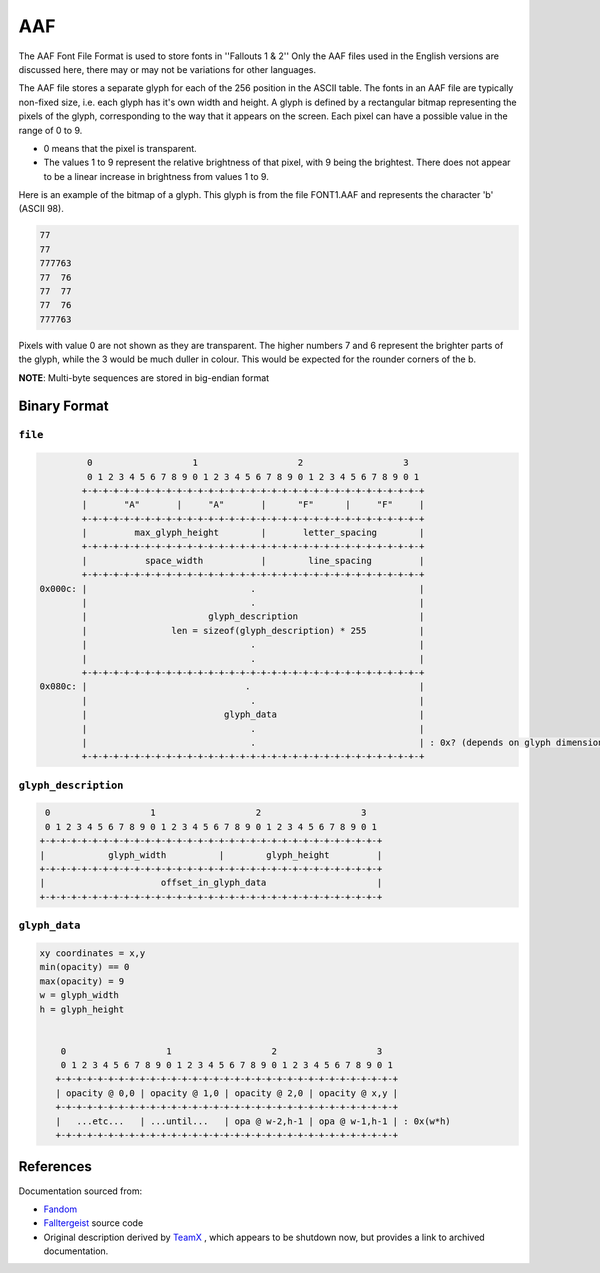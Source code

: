 ===
AAF
===

The AAF Font File Format is used to store fonts in ''Fallouts 1 & 2''
Only the AAF files used in the English versions are discussed here,
there may or may not be variations for other languages.

The AAF file stores a separate glyph for each of the 256 position in
the ASCII table. The fonts in an AAF file are typically non-fixed
size, i.e.  each glyph has it's own width and height. A glyph is
defined by a rectangular bitmap representing the pixels of the glyph,
corresponding to the way that it appears on the screen. Each pixel can
have a possible value in the range of 0 to 9.

-  0 means that the pixel is transparent.
-  The values 1 to 9 represent the relative brightness of that pixel,
   with 9 being the brightest. There does not appear to be a linear
   increase in brightness from values 1 to 9.

Here is an example of the bitmap of a glyph. This glyph is from the
file FONT1.AAF and represents the character 'b' (ASCII 98).

.. code::

   77
   77
   777763
   77  76
   77  77
   77  76
   777763

Pixels with value 0 are not shown as they are transparent. The higher
numbers 7 and 6 represent the brighter parts of the glyph, while the 3
would be much duller in colour. This would be expected for the rounder
corners of the b.


**NOTE**: Multi-byte sequences are stored in big-endian format

-------------
Binary Format
-------------


~~~~~~~~
``file``
~~~~~~~~

.. code:: text


             0                   1                   2                   3
             0 1 2 3 4 5 6 7 8 9 0 1 2 3 4 5 6 7 8 9 0 1 2 3 4 5 6 7 8 9 0 1
            +-+-+-+-+-+-+-+-+-+-+-+-+-+-+-+-+-+-+-+-+-+-+-+-+-+-+-+-+-+-+-+-+
            |       "A"       |     "A"       |      "F"      |     "F"     |
            +-+-+-+-+-+-+-+-+-+-+-+-+-+-+-+-+-+-+-+-+-+-+-+-+-+-+-+-+-+-+-+-+
            |         max_glyph_height        |       letter_spacing        |
            +-+-+-+-+-+-+-+-+-+-+-+-+-+-+-+-+-+-+-+-+-+-+-+-+-+-+-+-+-+-+-+-+
            |           space_width           |        line_spacing         |
            +-+-+-+-+-+-+-+-+-+-+-+-+-+-+-+-+-+-+-+-+-+-+-+-+-+-+-+-+-+-+-+-+
    0x000c: |                               .                               |
            |                               .                               |
            |                       glyph_description                       |
            |                len = sizeof(glyph_description) * 255          |
            |                               .                               |
            |                               .                               |
            +-+-+-+-+-+-+-+-+-+-+-+-+-+-+-+-+-+-+-+-+-+-+-+-+-+-+-+-+-+-+-+-+
    0x080c: |                              .                                |
            |                               .                               |
            |                          glyph_data                           |
            |                               .                               |
            |                               .                               | : 0x? (depends on glyph dimensions)
            +-+-+-+-+-+-+-+-+-+-+-+-+-+-+-+-+-+-+-+-+-+-+-+-+-+-+-+-+-+-+-+-+

~~~~~~~~~~~~~~~~~~~~~
``glyph_description``
~~~~~~~~~~~~~~~~~~~~~

.. code:: text


        0                   1                   2                   3
        0 1 2 3 4 5 6 7 8 9 0 1 2 3 4 5 6 7 8 9 0 1 2 3 4 5 6 7 8 9 0 1
       +-+-+-+-+-+-+-+-+-+-+-+-+-+-+-+-+-+-+-+-+-+-+-+-+-+-+-+-+-+-+-+-+
       |            glyph_width          |        glyph_height         |
       +-+-+-+-+-+-+-+-+-+-+-+-+-+-+-+-+-+-+-+-+-+-+-+-+-+-+-+-+-+-+-+-+
       |                      offset_in_glyph_data                     |
       +-+-+-+-+-+-+-+-+-+-+-+-+-+-+-+-+-+-+-+-+-+-+-+-+-+-+-+-+-+-+-+-+


~~~~~~~~~~~~~~
``glyph_data``
~~~~~~~~~~~~~~

.. code:: text


    xy coordinates = x,y
    min(opacity) == 0
    max(opacity) = 9
    w = glyph_width
    h = glyph_height


        0                   1                   2                   3
        0 1 2 3 4 5 6 7 8 9 0 1 2 3 4 5 6 7 8 9 0 1 2 3 4 5 6 7 8 9 0 1
       +-+-+-+-+-+-+-+-+-+-+-+-+-+-+-+-+-+-+-+-+-+-+-+-+-+-+-+-+-+-+-+-+
       | opacity @ 0,0 | opacity @ 1,0 | opacity @ 2,0 | opacity @ x,y |
       +-+-+-+-+-+-+-+-+-+-+-+-+-+-+-+-+-+-+-+-+-+-+-+-+-+-+-+-+-+-+-+-+
       |   ...etc...   | ...until...   | opa @ w-2,h-1 | opa @ w-1,h-1 | : 0x(w*h)
       +-+-+-+-+-+-+-+-+-+-+-+-+-+-+-+-+-+-+-+-+-+-+-+-+-+-+-+-+-+-+-+-+




----------
References
----------

Documentation sourced from:

- `Fandom <https://falloutmods.fandom.com/wiki/AAF_File_Format>`_
- `Falltergeist <https://github.com/falltergeist/falltergeist>`_ source code
- Original description derived by `TeamX <http://www.teamx.ru/>`_ ,
  which appears to be shutdown now, but provides a link to archived
  documentation.
